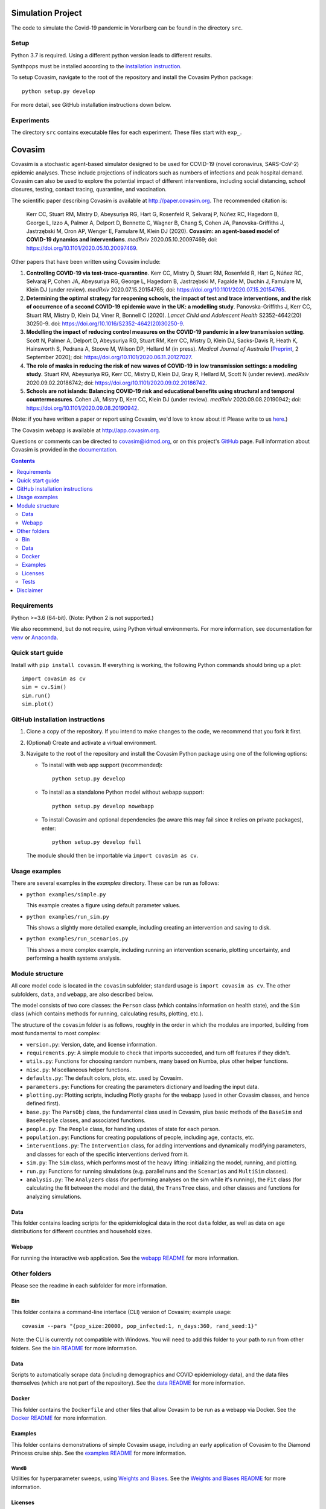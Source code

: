 ==================
Simulation Project
==================

The code to simulate the Covid-19 pandemic in Vorarlberg can be found in the directory ``src``.

Setup
=====

Python 3.7 is required. Using a different python version leads to different results.

Synthpops must be installed according to the `installation instruction <https://docs.idmod.org/projects/synthpops/en/latest/installation.html>`_.

To setup Covasim, navigate to the root of the repository and install the Covasim Python package::

          python setup.py develop

For more detail, see GitHub installation instructions down below.

Experiments
===========
The directory ``src`` contains executable files for each experiment. These files start with ``exp_``.


=======
Covasim
=======

Covasim is a stochastic agent-based simulator designed to be used for COVID-19 (novel coronavirus, SARS-CoV-2) epidemic analyses. These include projections of indicators such as numbers of infections and peak hospital demand. Covasim can also be used to explore the potential impact of different interventions, including social distancing, school closures, testing, contact tracing, quarantine, and vaccination.

The scientific paper describing Covasim is available at http://paper.covasim.org. The recommended citation is:

    Kerr CC, Stuart RM, Mistry D, Abeysuriya RG, Hart G, Rosenfeld R, Selvaraj P, Núñez RC, Hagedorn B, George L, Izzo A, Palmer A, Delport D, Bennette C, Wagner B, Chang S, Cohen JA, Panovska-Griffiths J, Jastrzębski M, Oron AP, Wenger E, Famulare M, Klein DJ (2020). **Covasim: an agent-based model of COVID-19 dynamics and interventions**. *medRxiv* 2020.05.10.20097469; doi: https://doi.org/10.1101/2020.05.10.20097469.

Other papers that have been written using Covasim include:

1. **Controlling COVID-19 via test-trace-quarantine**. Kerr CC, Mistry D, Stuart RM, Rosenfeld R, Hart G, Núñez RC, Selvaraj P, Cohen JA, Abeysuriya RG, George L, Hagedorn B, Jastrzębski M, Fagalde M, Duchin J, Famulare M, Klein DJ (under review). *medRxiv* 2020.07.15.20154765; doi: https://doi.org/10.1101/2020.07.15.20154765.

2. **Determining the optimal strategy for reopening schools, the impact of test and trace interventions, and the risk of occurrence of a second COVID-19 epidemic wave in the UK: a modelling study**. Panovska-Griffiths J, Kerr CC, Stuart RM, Mistry D, Klein DJ, Viner R, Bonnell C (2020). *Lancet Child and Adolescent Health* S2352-4642(20) 30250-9. doi: https://doi.org/10.1016/S2352-4642(20)30250-9.

3. **Modelling the impact of reducing control measures on the COVID-19 pandemic in a low transmission setting**. Scott N, Palmer A, Delport D, Abeysuriya RG, Stuart RM, Kerr CC, Mistry D, Klein DJ, Sacks-Davis R, Heath K, Hainsworth S, Pedrana A, Stoove M, Wilson DP, Hellard M (in press). *Medical Journal of Australia* [`Preprint <https://www.mja.com.au/journal/2020/modelling-impact-reducing-control-measures-covid-19-pandemic-low-transmission-setting>`__, 2 September 2020]; doi: https://doi.org/10.1101/2020.06.11.20127027.

4. **The role of masks in reducing the risk of new waves of COVID-19 in low transmission settings: a modeling study**. Stuart RM, Abeysuriya RG, Kerr CC, Mistry D, Klein DJ, Gray R, Hellard M, Scott N (under review). *medRxiv* 2020.09.02.20186742; doi: https://doi.org/10.1101/2020.09.02.20186742.

5. **Schools are not islands: Balancing COVID-19 risk and educational benefits using structural and temporal countermeasures**. Cohen JA, Mistry D, Kerr CC, Klein DJ (under review). *medRxiv* 2020.09.08.20190942; doi: https://doi.org/10.1101/2020.09.08.20190942.

(Note: if you have written a paper or report using Covasim, we'd love to know about it! Please write to us `here <mailto:covasim@idmod.org>`__.)

The Covasim webapp is available at http://app.covasim.org.

Questions or comments can be directed to covasim@idmod.org, or on this project's
GitHub_ page. Full information about Covasim is provided in the documentation_.

.. _GitHub: https://github.com/institutefordiseasemodeling/covasim
.. _documentation: https://docs.covasim.org


.. contents:: **Contents**
   :local:
   :depth: 2


Requirements
============

Python >=3.6 (64-bit). (Note: Python 2 is not supported.)

We also recommend, but do not require, using Python virtual environments. For
more information, see documentation for venv_ or Anaconda_.

.. _venv: https://docs.python.org/3/tutorial/venv.html
.. _Anaconda: https://docs.conda.io/projects/conda/en/latest/user-guide/tasks/manage-environments.html


Quick start guide
==================

Install with ``pip install covasim``. If everything is working, the following Python commands should bring up a plot::

  import covasim as cv
  sim = cv.Sim()
  sim.run()
  sim.plot()


GitHub installation instructions
==================================

1.  Clone a copy of the repository. If you intend to make changes to the code, we recommend that you fork it first.

2.  (Optional) Create and activate a virtual environment.

3.  Navigate to the root of the repository and install the Covasim Python package using one of the following options:

    *   To install with web app support (recommended)::

          python setup.py develop

    *   To install as a standalone Python model without webapp support::

          python setup.py develop nowebapp

    *   To install Covasim and optional dependencies (be aware this may fail since it relies on private packages), enter::

          python setup.py develop full

    The module should then be importable via ``import covasim as cv``.


Usage examples
==============

There are several examples in the `examples` directory. These can be run as
follows:

* ``python examples/simple.py``

  This example creates a figure using default parameter values.

* ``python examples/run_sim.py``

  This shows a slightly more detailed example, including creating an intervention and saving to disk.

* ``python examples/run_scenarios.py``

  This shows a more complex example, including running an intervention scenario, plotting uncertainty, and performing a health systems analysis.


Module structure
================

All core model code is located in the ``covasim`` subfolder; standard usage is
``import covasim as cv``. The other subfolders, ``data``, and ``webapp``, are
also described below.

The model consists of two core classes: the ``Person`` class (which contains
information on health state), and the ``Sim`` class (which contains methods for
running, calculating results, plotting, etc.).

The structure of the ``covasim`` folder is as follows, roughly in the order in which the modules are imported, building from most fundamental to most complex:

* ``version.py``: Version, date, and license information.
* ``requirements.py``: A simple module to check that imports succeeded, and turn off features if they didn't.
* ``utils.py``: Functions for choosing random numbers, many based on Numba, plus other helper functions.
* ``misc.py``: Miscellaneous helper functions.
* ``defaults.py``: The default colors, plots, etc. used by Covasim.
* ``parameters.py``: Functions for creating the parameters dictionary and loading the input data.
* ``plotting.py``: Plotting scripts, including Plotly graphs for the webapp (used in other Covasim classes, and hence defined first).
* ``base.py``: The ``ParsObj`` class, the fundamental class used in Covasim, plus basic methods of the ``BaseSim`` and ``BasePeople`` classes, and associated functions.
* ``people.py``: The ``People`` class, for handling updates of state for each person.
* ``population.py``: Functions for creating populations of people, including age, contacts, etc.
* ``interventions.py``: The ``Intervention`` class, for adding interventions and dynamically modifying parameters, and classes for each of the specific interventions derived from it.
* ``sim.py``: The ``Sim`` class, which performs most of the heavy lifting: initializing the model, running, and plotting.
* ``run.py``: Functions for running simulations (e.g. parallel runs and the ``Scenarios`` and ``MultiSim`` classes).
* ``analysis.py``: The ``Analyzers`` class (for performing analyses on the sim while it's running), the ``Fit`` class (for calculating the fit between the model and the data), the ``TransTree`` class, and other classes and functions for analyzing simulations.


Data
----

This folder contains loading scripts for the epidemiological data in the root ``data`` folder, as well as data on age distributions for different countries and household sizes.



Webapp
------

For running the interactive web application. See the `webapp README`_ for more information.

.. _webapp README: https://github.com/InstituteforDiseaseModeling/covasim/tree/master/covasim/webapp


Other folders
=============

Please see the readme in each subfolder for more information.


Bin
---

This folder contains a command-line interface (CLI) version of Covasim; example usage::

  covasim --pars "{pop_size:20000, pop_infected:1, n_days:360, rand_seed:1}"

Note: the CLI is currently not compatible with Windows. You will need to add
this folder to your path to run from other folders. See the `bin README`_ for more information.

.. _bin README: ./bin


Data
----

Scripts to automatically scrape data (including demographics and COVID epidemiology data),
and the data files themselves (which are not part of the repository). See the `data README`_ for more information.

.. _data README: ./data


Docker
------

This folder contains the ``Dockerfile`` and other files that allow Covasim to be
run as a webapp via Docker. See the `Docker README`_ for more information.

.. _Docker README: ./docker


Examples
--------

This folder contains demonstrations of simple Covasim usage, including an early application of Covasim to the Diamond Princess cruise ship. See the `examples README`_ for more information.

.. _examples README: ./examples


WandB
~~~~~

Utilities for hyperparameter sweeps, using `Weights and Biases`_. See the `Weights and Biases README`_ for more information.

.. _Weights and Biases: https://www.wandb.com/
.. _Weights and Biases  README: https://github.com/InstituteforDiseaseModeling/covasim/tree/master/examples/wandb


Licenses
--------

Licensing information and legal notices.


Tests
-----

Integration, development, and unit tests. While not (yet) beautifully curated, these folders contain many usage examples. See the `tests README`_ for more information.

.. _tests README: ./tests


Disclaimer
==========

The code in this repository was developed by IDM to support our research in
disease transmission and managing epidemics. We’ve made it publicly available
under the Creative Commons Attribution-ShareAlike 4.0 International License to
provide others with a better understanding of our research and an opportunity to
build upon it for their own work. We make no representations that the code works
as intended or that we will provide support, address issues that are found, or
accept pull requests. You are welcome to create your own fork and modify the
code to suit your own modeling needs as contemplated under the Creative Commons
Attribution-ShareAlike 4.0 International License. See the contributing and code of conduct
READMEs for more information.
